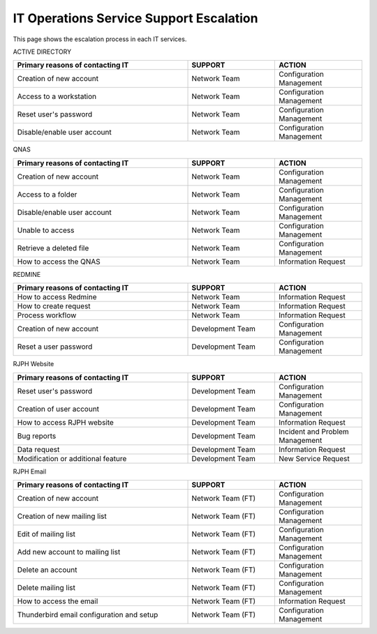 IT Operations Service Support Escalation
=============================================


This page shows the escalation process in each IT services. 



ACTIVE DIRECTORY

.. csv-table:: 
   :header: Primary reasons of contacting IT,SUPPORT,ACTION
   :widths: 20, 10, 10
   :stub-columns: 0

   Creation of new account,Network Team, Configuration Management
   Access to a workstation,Network Team, Configuration Management
   Reset user's password,Network Team, Configuration Management
   Disable/enable user account,Network Team, Configuration Management


QNAS

.. csv-table:: 
   :header: Primary reasons of contacting IT,SUPPORT,ACTION
   :widths: 20, 10, 10
   :stub-columns: 0

   Creation of new account,Network Team,Configuration Management
   Access to a folder,Network Team,Configuration Management 
   Disable/enable user account,Network Team,Configuration Management
   Unable to access, Network Team,Configuration Management
   Retrieve a deleted file,Network Team,Configuration Management
   How to access the QNAS,Network Team,Information Request


REDMINE

.. csv-table:: 
   :header: Primary reasons of contacting IT,SUPPORT,ACTION
   :widths: 20, 10, 10
   :stub-columns: 0

   How to access Redmine,Network Team,Information Request
   How to create request,Network Team,Information Request
   Process workflow,Network Team,Information Request
   Creation of new account,Development Team,Configuration Management
   Reset a user password,Development Team,Configuration Management


RJPH Website

.. csv-table:: 
   :header: Primary reasons of contacting IT,SUPPORT,ACTION
   :widths: 20, 10, 10
   :stub-columns: 0

   Reset user's password,Development Team,Configuration Management
   Creation of user account,Development Team,Configuration Management
   How to access RJPH website,Development Team,Information Request
   Bug reports,Development Team,Incident and Problem Management
   Data request,Development Team,Information Request
   Modification or additional feature,Development Team,New Service Request


RJPH Email

.. csv-table:: 
   :header: Primary reasons of contacting IT,SUPPORT,ACTION
   :widths: 20, 10, 10
   :stub-columns: 0

	Creation of new account,Network Team (FT),Configuration Management
	Creation of new mailing list,Network Team (FT),Configuration Management
	Edit of mailing list,Network Team (FT),Configuration Management
	Add new account to mailing list,Network Team (FT),Configuration Management
	Delete an account,Network Team (FT),Configuration Management
	Delete mailing list,Network Team (FT),Configuration Management
	How to access the email,Network Team (FT),Information Request
	Thunderbird email configuration and setup,Network Team (FT),Configuration Management



